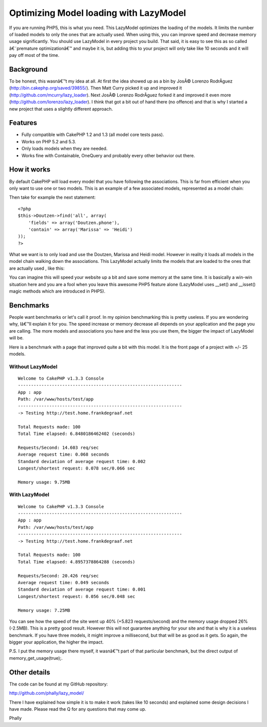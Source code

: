 Optimizing Model loading with LazyModel
=======================================

If you are running PHP5, this is what you need. This LazyModel
optimizes the loading of the models. It limits the number of loaded
models to only the ones that are actually used. When using this, you
can improve speed and decrease memory usage significantly. You should
use LazyModel in every project you build. That said, it is easy to see
this as so called â€˜premature optimizationâ€™ and maybe it is, but
adding this to your project will only take like 10 seconds and it will
pay off most of the time.


Background
~~~~~~~~~~
To be honest, this wasnâ€™t my idea at all. At first the idea showed
up as a bin by JosÃ© Lorenzo RodrÃ­guez
(`http://bin.cakephp.org/saved/39855/`_). Then Matt Curry picked it up
and improved it (`http://github.com/mcurry/lazy_loader`_). Next JosÃ©
Lorenzo RodrÃ­guez forked it and improved it even more
(`http://github.com/lorenzo/lazy_loader`_). I think that got a bit out
of hand there (no offence) and that is why I started a new project
that uses a slightly different approach.


Features
~~~~~~~~

+ Fully compatible with CakePHP 1.2 and 1.3 (all model core tests
  pass).
+ Works on PHP 5.2 and 5.3.
+ Only loads models when they are needed.
+ Works fine with Containable, OneQuery and probably every other
  behavior out there.



How it works
~~~~~~~~~~~~
By default CakePHP will load every model that you have following the
associations. This is far from efficient when you only want to use one
or two models. This is an example of a few associated models,
represented as a model chain:

Then take for example the next statement:

::

    <?php
    $this->Doutzen->find('all', array(
    	'fields' => array('Doutzen.phone'),
    	'contain' => array('Marissa' => 'Heidi')
    ));
    ?>

What we want is to only load and use the Doutzen, Marissa and Heidi
model. However in reality it loads all models in the model chain
walking down the associations. This LazyModel actually limits the
models that are loaded to the ones that are actually used , like this:

You can imagine this will speed your website up a bit and save some
memory at the same time. It is basically a win-win situation here and
you are a fool when you leave this awesome PHP5 feature alone
(LazyModel uses __set() and __isset() magic methods which are
introduced in PHP5).


Benchmarks
~~~~~~~~~~
People want benchmarks or let's call it proof. In my opinion
benchmarking this is pretty useless. If you are wondering why, Iâ€™ll
explain it for you. The speed increase or memory decrease all depends
on your application and the page you are calling. The more models and
associations you have and the less you use them, the bigger the impact
of LazyModel will be.

Here is a benchmark with a page that improved quite a bit with this
model. It is the front page of a project with +/- 25 models.


Without LazyModel
`````````````````

::


    Welcome to CakePHP v1.3.3 Console
    ---------------------------------------------------------------
    App : app
    Path: /var/www/hosts/test/app
    ---------------------------------------------------------------
    -> Testing http://test.home.frankdegraaf.net

    Total Requests made: 100
    Total Time elapsed: 6.8480186462402 (seconds)

    Requests/Second: 14.603 req/sec
    Average request time: 0.068 seconds
    Standard deviation of average request time: 0.002
    Longest/shortest request: 0.078 sec/0.066 sec

    Memory usage: 9.75MB



With LazyModel
``````````````

::

    Welcome to CakePHP v1.3.3 Console
    ---------------------------------------------------------------
    App : app
    Path: /var/www/hosts/test/app
    ---------------------------------------------------------------
    -> Testing http://test.home.frankdegraaf.net

    Total Requests made: 100
    Total Time elapsed: 4.8957378864288 (seconds)

    Requests/Second: 20.426 req/sec
    Average request time: 0.049 seconds
    Standard deviation of average request time: 0.001
    Longest/shortest request: 0.056 sec/0.048 sec

    Memory usage: 7.25MB

You can see how the speed of the site went up 40% (+5.823
requests/second) and the memory usage dropped 26% (-2.5MB). This is a
pretty good result. However this will not guarantee anything for your
site and that is why it is a useless benchmark. If you have three
models, it might improve a millisecond, but that will be as good as it
gets. So again, the bigger your application, the higher the impact.

P.S. I put the memory usage there myself, it wasnâ€™t part of that
particular benchmark, but the direct output of
memory_get_usage(true);.


Other details
~~~~~~~~~~~~~
The code can be found at my GitHub repository:

`http://github.com/phally/lazy_model/`_

There I have explained how simple it is to make it work (takes like 10
seconds) and explained some design decisions I have made. Please read
the Q for any questions that may come up.

Phally

.. _http://github.com/mcurry/lazy_loader: http://github.com/mcurry/lazy_loader
.. _http://github.com/lorenzo/lazy_loader: http://github.com/lorenzo/lazy_loader
.. _http://github.com/phally/lazy_model/: http://github.com/phally/lazy_model/
.. _http://bin.cakephp.org/saved/39855/: http://bin.cakephp.org/saved/39855/

.. author:: Frank
.. categories:: articles, models
.. tags:: model,associations,loading,phally,lazy,lazy loading,lazymodel,Models

